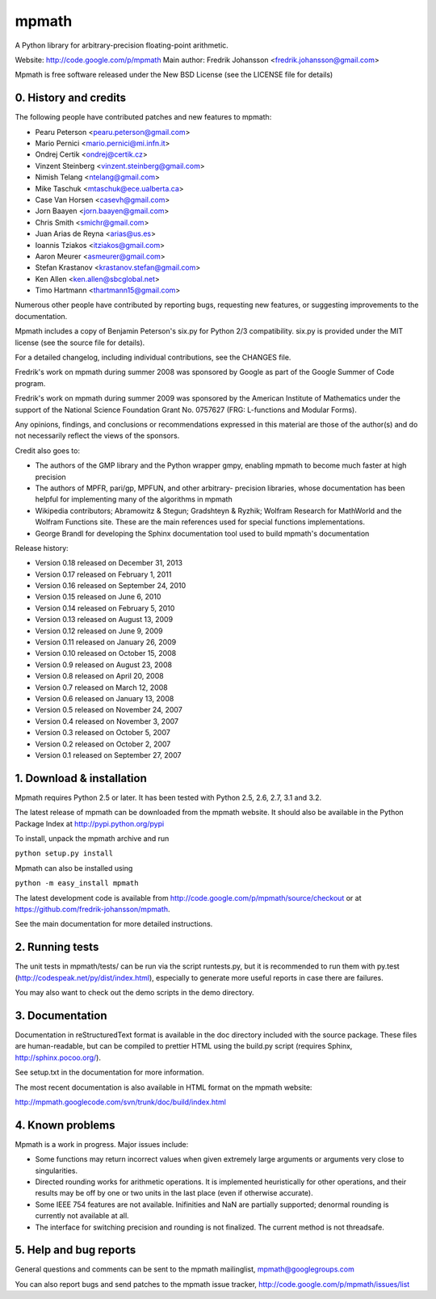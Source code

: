 mpmath
======

A Python library for arbitrary-precision floating-point arithmetic.

Website: http://code.google.com/p/mpmath
Main author: Fredrik Johansson <fredrik.johansson@gmail.com>

Mpmath is free software released under the New BSD License (see the
LICENSE file for details)

0. History and credits
----------------------

The following people have contributed patches and new features
to mpmath:

* Pearu Peterson <pearu.peterson@gmail.com>
* Mario Pernici <mario.pernici@mi.infn.it>
* Ondrej Certik <ondrej@certik.cz>
* Vinzent Steinberg <vinzent.steinberg@gmail.com>
* Nimish Telang <ntelang@gmail.com>
* Mike Taschuk <mtaschuk@ece.ualberta.ca>
* Case Van Horsen <casevh@gmail.com>
* Jorn Baayen <jorn.baayen@gmail.com>
* Chris Smith <smichr@gmail.com>
* Juan Arias de Reyna <arias@us.es>
* Ioannis Tziakos <itziakos@gmail.com>
* Aaron Meurer <asmeurer@gmail.com>
* Stefan Krastanov <krastanov.stefan@gmail.com>
* Ken Allen <ken.allen@sbcglobal.net>
* Timo Hartmann <thartmann15@gmail.com>

Numerous other people have contributed by reporting bugs,
requesting new features, or suggesting improvements to the
documentation.

Mpmath includes a copy of Benjamin Peterson's six.py for
Python 2/3 compatibility. six.py is provided under the MIT license
(see the source file for details).

For a detailed changelog, including individual contributions,
see the CHANGES file.

Fredrik's work on mpmath during summer 2008 was sponsored by Google
as part of the Google Summer of Code program.

Fredrik's work on mpmath during summer 2009 was sponsored by the
American Institute of Mathematics under the support of the National Science
Foundation Grant No. 0757627 (FRG: L-functions and Modular Forms).

Any opinions, findings, and conclusions or recommendations expressed in this
material are those of the author(s) and do not necessarily reflect the
views of the sponsors.

Credit also goes to:

* The authors of the GMP library and the Python wrapper
  gmpy, enabling mpmath to become much faster at
  high precision
* The authors of MPFR, pari/gp, MPFUN, and other arbitrary-
  precision libraries, whose documentation has been helpful
  for implementing many of the algorithms in mpmath
* Wikipedia contributors; Abramowitz & Stegun; Gradshteyn & Ryzhik;
  Wolfram Research for MathWorld and the Wolfram Functions site.
  These are the main references used for special functions
  implementations.
* George Brandl for developing the Sphinx documentation tool
  used to build mpmath's documentation

Release history:

* Version 0.18 released on December 31, 2013
* Version 0.17 released on February 1, 2011
* Version 0.16 released on September 24, 2010
* Version 0.15 released on June 6, 2010
* Version 0.14 released on February 5, 2010
* Version 0.13 released on August 13, 2009
* Version 0.12 released on June 9, 2009
* Version 0.11 released on January 26, 2009
* Version 0.10 released on October 15, 2008
* Version 0.9 released on August 23, 2008
* Version 0.8 released on April 20, 2008
* Version 0.7 released on March 12, 2008
* Version 0.6 released on January 13, 2008
* Version 0.5 released on November 24, 2007
* Version 0.4 released on November 3, 2007
* Version 0.3 released on October 5, 2007
* Version 0.2 released on October 2, 2007
* Version 0.1 released on September 27, 2007

1. Download & installation
--------------------------

Mpmath requires Python 2.5 or later. It has been tested
with Python 2.5, 2.6, 2.7, 3.1 and 3.2.

The latest release of mpmath can be downloaded from the mpmath
website. It should also be available in the Python Package Index at
http://pypi.python.org/pypi

To install, unpack the mpmath archive and run

``python setup.py install``

Mpmath can also be installed using

``python -m easy_install mpmath``

The latest development code is available from
http://code.google.com/p/mpmath/source/checkout or at
https://github.com/fredrik-johansson/mpmath.

See the main documentation for more detailed instructions.

2. Running tests
----------------

The unit tests in mpmath/tests/ can be run via the script
runtests.py, but it is recommended to run them with py.test
(http://codespeak.net/py/dist/index.html), especially
to generate more useful reports in case there are failures.

You may also want to check out the demo scripts in the demo
directory.

3. Documentation
----------------

Documentation in reStructuredText format is available in the
doc directory included with the source package. These files
are human-readable, but can be compiled to prettier HTML using
the build.py script (requires Sphinx, http://sphinx.pocoo.org/).

See setup.txt in the documentation for more information.

The most recent documentation is also available in HTML
format on the mpmath website:

http://mpmath.googlecode.com/svn/trunk/doc/build/index.html

4. Known problems
-----------------

Mpmath is a work in progress. Major issues include:

* Some functions may return incorrect values when given extremely
  large arguments or arguments very close to singularities.

* Directed rounding works for arithmetic operations. It is implemented
  heuristically for other operations, and their results may be off by one
  or two units in the last place (even if otherwise accurate).

* Some IEEE 754 features are not available. Inifinities and NaN are
  partially supported; denormal rounding is currently not available
  at all.

* The interface for switching precision and rounding is not finalized.
  The current method is not threadsafe.

5. Help and bug reports
-----------------------

General questions and comments can be sent to the mpmath mailinglist,
mpmath@googlegroups.com

You can also report bugs and send patches to the mpmath issue tracker,
http://code.google.com/p/mpmath/issues/list
